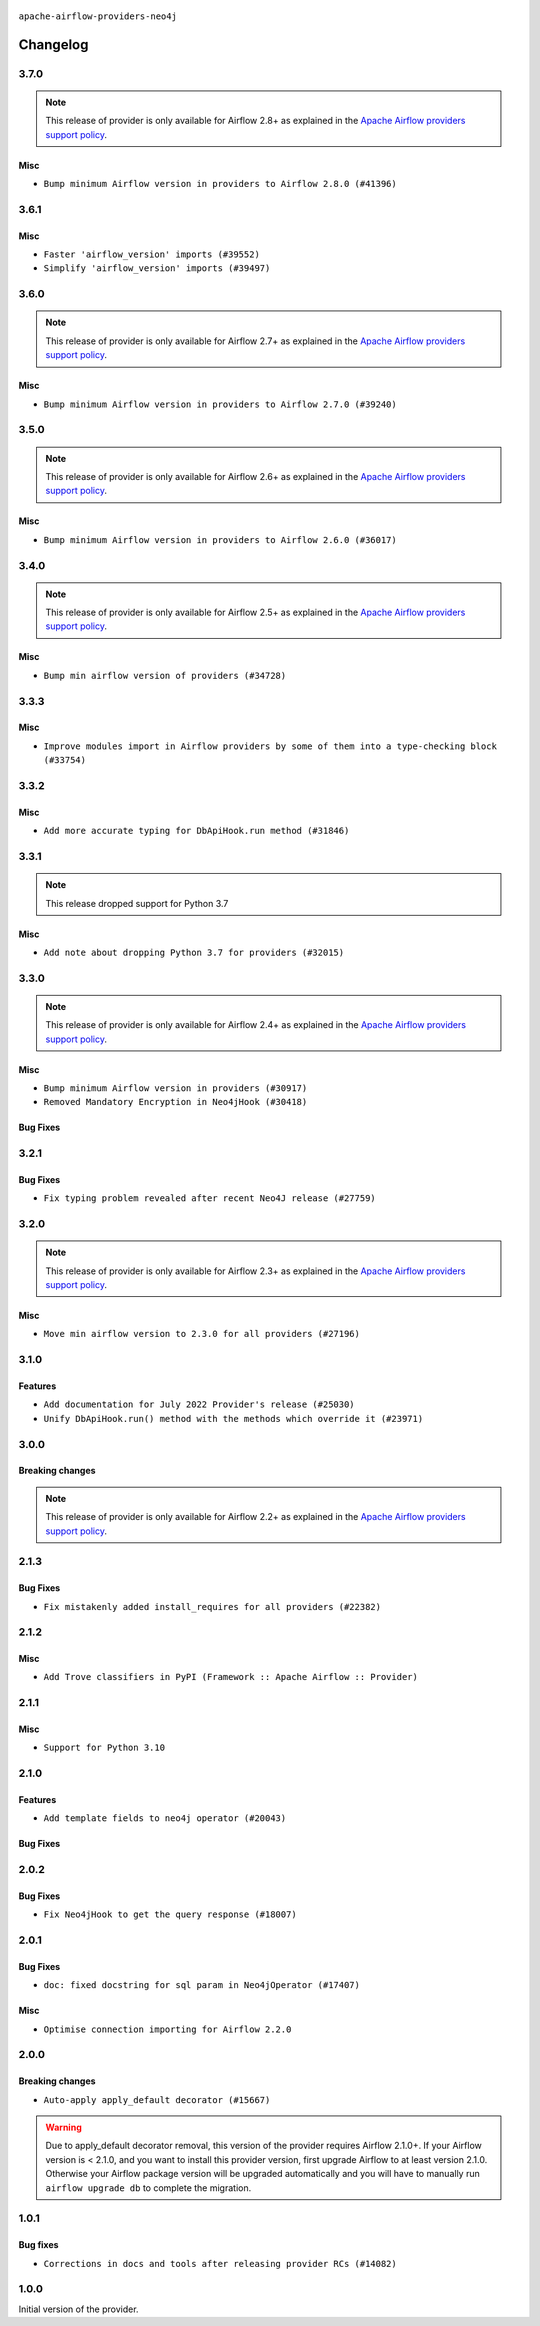 

 .. Licensed to the Apache Software Foundation (ASF) under one
    or more contributor license agreements.  See the NOTICE file
    distributed with this work for additional information
    regarding copyright ownership.  The ASF licenses this file
    to you under the Apache License, Version 2.0 (the
    "License"); you may not use this file except in compliance
    with the License.  You may obtain a copy of the License at

 ..   http://www.apache.org/licenses/LICENSE-2.0

 .. Unless required by applicable law or agreed to in writing,
    software distributed under the License is distributed on an
    "AS IS" BASIS, WITHOUT WARRANTIES OR CONDITIONS OF ANY
    KIND, either express or implied.  See the License for the
    specific language governing permissions and limitations
    under the License.

.. NOTE TO CONTRIBUTORS:
   Please, only add notes to the Changelog just below the "Changelog" header when there are some breaking changes
   and you want to add an explanation to the users on how they are supposed to deal with them.
   The changelog is updated and maintained semi-automatically by release manager.


``apache-airflow-providers-neo4j``


Changelog
---------

3.7.0
.....

.. note::
  This release of provider is only available for Airflow 2.8+ as explained in the
  `Apache Airflow providers support policy <https://github.com/apache/airflow/blob/main/PROVIDERS.rst#minimum-supported-version-of-airflow-for-community-managed-providers>`_.

Misc
~~~~

* ``Bump minimum Airflow version in providers to Airflow 2.8.0 (#41396)``


.. Below changes are excluded from the changelog. Move them to
   appropriate section above if needed. Do not delete the lines(!):

3.6.1
.....

Misc
~~~~

* ``Faster 'airflow_version' imports (#39552)``
* ``Simplify 'airflow_version' imports (#39497)``

.. Below changes are excluded from the changelog. Move them to
   appropriate section above if needed. Do not delete the lines(!):
   * ``Reapply templates for all providers (#39554)``

3.6.0
.....

.. note::
  This release of provider is only available for Airflow 2.7+ as explained in the
  `Apache Airflow providers support policy <https://github.com/apache/airflow/blob/main/PROVIDERS.rst#minimum-supported-version-of-airflow-for-community-managed-providers>`_.

Misc
~~~~

* ``Bump minimum Airflow version in providers to Airflow 2.7.0 (#39240)``

.. Below changes are excluded from the changelog. Move them to
   appropriate section above if needed. Do not delete the lines(!):
   * ``Add comment about versions updated by release manager (#37488)``
   * ``Add docs for RC2 wave of providers for 2nd round of Jan 2024 (#37019)``
   * ``Add documentation for 3rd wave of providers in Deember (#36464)``
   * ``Prepare docs 1st wave (RC1) April 2024 (#38863)``
   * ``Fix remaining D401 checks (#37434)``
   * ``Bump ruff to 0.3.3 (#38240)``
   * ``Prepare docs 1st wave (RC1) March 2024 (#37876)``
   * ``Prepare docs 1st wave of Providers February 2024 (#37326)``
   * ``Prepare docs 2nd wave of Providers January 2024 (#36945)``
   * ``Prepare docs 1st wave of Providers January 2024 (#36640)``
   * ``Speed up autocompletion of Breeze by simplifying provider state (#36499)``
   * ``Re-apply updated version numbers to 2nd wave of providers in December (#36380)``

3.5.0
.....

.. note::
  This release of provider is only available for Airflow 2.6+ as explained in the
  `Apache Airflow providers support policy <https://github.com/apache/airflow/blob/main/PROVIDERS.rst#minimum-supported-version-of-airflow-for-community-managed-providers>`_.

Misc
~~~~

* ``Bump minimum Airflow version in providers to Airflow 2.6.0 (#36017)``

.. Below changes are excluded from the changelog. Move them to
   appropriate section above if needed. Do not delete the lines(!):
   * ``Fix and reapply templates for provider documentation (#35686)``
   * ``Prepare docs 3rd wave of Providers October 2023 - FIX (#35233)``
   * ``Prepare docs 2nd wave of Providers November 2023 (#35836)``
   * ``Use reproducible builds for provider packages (#35693)``
   * ``Prepare docs 1st wave of Providers November 2023 (#35537)``
   * ``Prepare docs 3rd wave of Providers October 2023 (#35187)``
   * ``Pre-upgrade 'ruff==0.0.292' changes in providers (#35053)``

3.4.0
.....

.. note::
  This release of provider is only available for Airflow 2.5+ as explained in the
  `Apache Airflow providers support policy <https://github.com/apache/airflow/blob/main/PROVIDERS.rst#minimum-supported-version-of-airflow-for-community-managed-providers>`_.

Misc
~~~~

* ``Bump min airflow version of providers (#34728)``

3.3.3
.....

Misc
~~~~

* ``Improve modules import in Airflow providers by some of them into a type-checking block (#33754)``

3.3.2
.....

Misc
~~~~

* ``Add more accurate typing for DbApiHook.run method (#31846)``

.. Below changes are excluded from the changelog. Move them to
   appropriate section above if needed. Do not delete the lines(!):
   * ``Prepare docs for July 2023 wave of Providers (RC2) (#32381)``
   * ``Remove spurious headers for provider changelogs (#32373)``
   * ``Prepare docs for July 2023 wave of Providers (#32298)``
   * ``D205 Support - Providers: GRPC to Oracle (inclusive) (#32357)``
   * ``Improve provider documentation and README structure (#32125)``

3.3.1
.....

.. note::
  This release dropped support for Python 3.7

Misc
~~~~

* ``Add note about dropping Python 3.7 for providers (#32015)``

.. Below changes are excluded from the changelog. Move them to
   appropriate section above if needed. Do not delete the lines(!):
   * ``Add D400 pydocstyle check - Providers (#31427)``

3.3.0
.....

.. note::
  This release of provider is only available for Airflow 2.4+ as explained in the
  `Apache Airflow providers support policy <https://github.com/apache/airflow/blob/main/PROVIDERS.rst#minimum-supported-version-of-airflow-for-community-managed-providers>`_.

Misc
~~~~

* ``Bump minimum Airflow version in providers (#30917)``
* ``Removed Mandatory Encryption in Neo4jHook (#30418)``

Bug Fixes
~~~~~~~~~


.. Below changes are excluded from the changelog. Move them to
   appropriate section above if needed. Do not delete the lines(!):
   * ``Add full automation for min Airflow version for providers (#30994)``
   * ``Add mechanism to suspend providers (#30422)``
   * ``Use '__version__' in providers not 'version' (#31393)``
   * ``Fixing circular import error in providers caused by airflow version check (#31379)``
   * ``Prepare docs for May 2023 wave of Providers (#31252)``

3.2.1
.....

Bug Fixes
~~~~~~~~~

* ``Fix typing problem revealed after recent Neo4J release (#27759)``

.. Below changes are excluded from the changelog. Move them to
   appropriate section above if needed. Do not delete the lines(!):
   * ``Prepare for follow-up release for November providers (#27774)``

3.2.0
.....

.. note::
  This release of provider is only available for Airflow 2.3+ as explained in the
  `Apache Airflow providers support policy <https://github.com/apache/airflow/blob/main/PROVIDERS.rst#minimum-supported-version-of-airflow-for-community-managed-providers>`_.

Misc
~~~~

* ``Move min airflow version to 2.3.0 for all providers (#27196)``

.. Below changes are excluded from the changelog. Move them to
   appropriate section above if needed. Do not delete the lines(!):
   * ``Enable string normalization in python formatting - providers (#27205)``
   * ``Update docs for September Provider's release (#26731)``
   * ``Apply PEP-563 (Postponed Evaluation of Annotations) to non-core airflow (#26289)``

3.1.0
.....

Features
~~~~~~~~

* ``Add documentation for July 2022 Provider's release (#25030)``
* ``Unify DbApiHook.run() method with the methods which override it (#23971)``

.. Below changes are excluded from the changelog. Move them to
   appropriate section above if needed. Do not delete the lines(!):
   * ``Move provider dependencies to inside provider folders (#24672)``
   * ``Remove 'hook-class-names' from provider.yaml (#24702)``

3.0.0
.....

Breaking changes
~~~~~~~~~~~~~~~~

.. note::
  This release of provider is only available for Airflow 2.2+ as explained in the
  `Apache Airflow providers support policy <https://github.com/apache/airflow/blob/main/PROVIDERS.rst#minimum-supported-version-of-airflow-for-community-managed-providers>`_.

.. Below changes are excluded from the changelog. Move them to
   appropriate section above if needed. Do not delete the lines(!):
   * ``Add explanatory note for contributors about updating Changelog (#24229)``
   * ``Migrate Neo4j example DAGs to new design #22454 (#24143)``
   * ``Prepare provider documentation 2022.05.11 (#23631)``
   * ``Bump pre-commit hook versions (#22887)``
   * ``Prepare docs for May 2022 provider's release (#24231)``
   * ``Update package description to remove double min-airflow specification (#24292)``

2.1.3
.....

Bug Fixes
~~~~~~~~~

* ``Fix mistakenly added install_requires for all providers (#22382)``

2.1.2
.....

Misc
~~~~~

* ``Add Trove classifiers in PyPI (Framework :: Apache Airflow :: Provider)``

2.1.1
.....

Misc
~~~~

* ``Support for Python 3.10``

.. Below changes are excluded from the changelog. Move them to
   appropriate section above if needed. Do not delete the lines(!):
   * ``Add documentation for January 2021 providers release (#21257)``
   * ``Remove ':type' lines now sphinx-autoapi supports typehints (#20951)``
   * ``Fixed changelog for January 2022 (delayed) provider's release (#21439)``

2.1.0
.....

Features
~~~~~~~~

* ``Add template fields to neo4j operator (#20043)``

Bug Fixes
~~~~~~~~~

.. Below changes are excluded from the changelog. Move them to
   appropriate section above if needed. Do not delete the lines(!):
   * ``Fix mypy neo4j and influxdb (#20189)``
   * ``Use typed Context EVERYWHERE (#20565)``
   * ``Fix template_fields type to have MyPy friendly Sequence type (#20571)``
   * ``Update documentation for provider December 2021 release (#20523)``

2.0.2
.....

Bug Fixes
~~~~~~~~~

* ``Fix Neo4jHook to get the query response (#18007)``

.. Below changes are excluded from the changelog. Move them to
   appropriate section above if needed. Do not delete the lines(!):
   * ``Static start_date and default arg cleanup for misc. provider example DAGs (#18597)``

2.0.1
.....

Bug Fixes
~~~~~~~~~

* ``doc: fixed docstring for sql param in Neo4jOperator (#17407)``

Misc
~~~~

* ``Optimise connection importing for Airflow 2.2.0``

.. Below changes are excluded from the changelog. Move them to
   appropriate section above if needed. Do not delete the lines(!):
   * ``Update description about the new ''connection-types'' provider meta-data (#17767)``
   * ``Import Hooks lazily individually in providers manager (#17682)``
   * ``Prepares docs for Rc2 release of July providers (#17116)``
   * ``Remove/refactor default_args pattern for miscellaneous providers (#16872)``

2.0.0
.....

Breaking changes
~~~~~~~~~~~~~~~~

* ``Auto-apply apply_default decorator (#15667)``

.. warning:: Due to apply_default decorator removal, this version of the provider requires Airflow 2.1.0+.
   If your Airflow version is < 2.1.0, and you want to install this provider version, first upgrade
   Airflow to at least version 2.1.0. Otherwise your Airflow package version will be upgraded
   automatically and you will have to manually run ``airflow upgrade db`` to complete the migration.

.. Below changes are excluded from the changelog. Move them to
   appropriate section above if needed. Do not delete the lines(!):
   * ``Adds interactivity when generating provider documentation. (#15518)``
   * ``Prepares provider release after PIP 21 compatibility (#15576)``
   * ``Remove Backport Providers (#14886)``
   * ``Updated documentation for June 2021 provider release (#16294)``
   * ``Add Connection Documentation for Providers (#15499)``
   * ``More documentation update for June providers release (#16405)``
   * ``Synchronizes updated changelog after buggfix release (#16464)``

1.0.1
.....

Bug fixes
~~~~~~~~~

* ``Corrections in docs and tools after releasing provider RCs (#14082)``


1.0.0
.....

Initial version of the provider.
